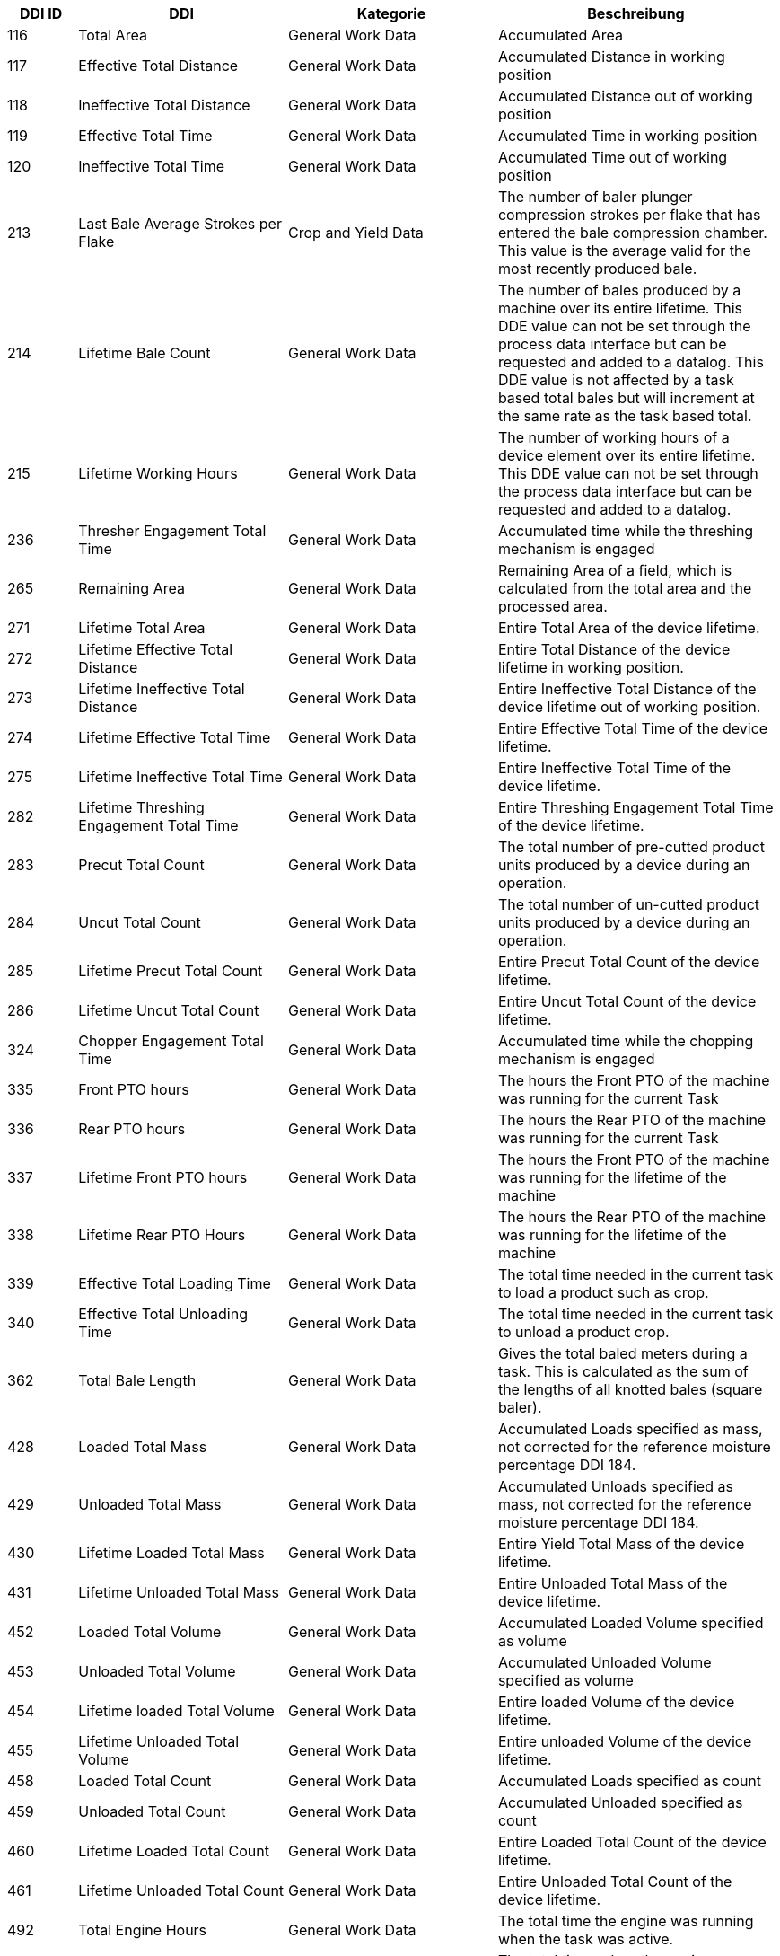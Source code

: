 [cols="1,3,3,4",options="header",]
|=======================================================================================
|DDI ID| DDI |Kategorie |Beschreibung
|116 |Total Area |General Work Data |Accumulated Area
|117 |Effective Total Distance |General Work Data |Accumulated Distance in working position
|118 |Ineffective Total Distance |General Work Data |Accumulated Distance out of working position
|119 |Effective Total Time |General Work Data |Accumulated Time in working position
|120 |Ineffective Total Time |General Work Data |Accumulated Time out of working position
|213 |Last Bale Average Strokes per Flake |Crop and Yield Data |The number of baler plunger compression strokes per flake that has entered the bale compression chamber. This value is the average valid for the most recently produced bale.
|214 |Lifetime Bale Count |General Work Data |The number of bales produced by a machine over its entire lifetime. This DDE value can not be set through the process data interface but can be requested and added to a datalog. This DDE value is not affected by a task based total bales but will increment at the same rate as the task based total.
|215 |Lifetime Working Hours |General Work Data |The number of working hours of a device element over its entire lifetime. This DDE value can not be set through the process data interface but can be requested and added to a datalog.
|236 |Thresher Engagement Total Time |General Work Data |Accumulated time while the threshing mechanism is engaged
|265 |Remaining Area |General Work Data |Remaining Area of a field, which is calculated from the total area and the processed area.
|271 |Lifetime Total Area |General Work Data |Entire Total Area of the device lifetime.
|272 |Lifetime Effective Total Distance |General Work Data |Entire Total Distance of the device lifetime in working position.
|273 |Lifetime Ineffective Total Distance |General Work Data |Entire Ineffective Total Distance of the device lifetime out of working position.
|274 |Lifetime Effective Total Time |General Work Data |Entire Effective Total Time of the device lifetime.
|275 |Lifetime Ineffective Total Time |General Work Data |Entire Ineffective Total Time of the device lifetime.
|282 |Lifetime Threshing Engagement Total Time |General Work Data |Entire Threshing Engagement Total Time of the device lifetime.
|283 |Precut Total Count |General Work Data |The total number of pre-cutted product units produced by a device during an operation.
|284 |Uncut Total Count |General Work Data |The total number of un-cutted product units produced by a device during an operation.
|285 |Lifetime Precut Total Count |General Work Data |Entire Precut Total Count of the device lifetime.
|286 |Lifetime Uncut Total Count |General Work Data |Entire Uncut Total Count of the device lifetime.
|324 |Chopper Engagement Total Time |General Work Data |Accumulated time while the chopping mechanism is engaged
|335 |Front PTO hours |General Work Data |The hours the Front PTO of the machine was running for the current Task
|336 |Rear PTO hours |General Work Data |The hours the Rear PTO of the machine was running for the current Task
|337 |Lifetime Front PTO hours |General Work Data |The hours the Front PTO of the machine was running for the lifetime of the machine
|338 |Lifetime Rear PTO Hours |General Work Data |The hours the Rear PTO of the machine was running for the lifetime of the machine
|339 |Effective Total Loading Time |General Work Data |The total time needed in the current task to load a product such as crop.
|340 |Effective Total Unloading Time |General Work Data |The total time needed in the current task to unload a product crop.
|362 |Total Bale Length |General Work Data |Gives the total baled meters during a task. This is calculated as the sum of the lengths of all knotted bales (square baler). 
|428 |Loaded Total Mass |General Work Data |Accumulated Loads specified as mass, not corrected for the reference moisture percentage DDI 184.
|429 |Unloaded Total Mass |General Work Data |Accumulated Unloads specified as mass, not corrected for the reference moisture percentage DDI 184.
|430 |Lifetime Loaded Total Mass |General Work Data |Entire Yield Total Mass of the device lifetime.
|431 |Lifetime Unloaded Total Mass |General Work Data |Entire Unloaded Total Mass of the device lifetime.
|452 |Loaded Total Volume |General Work Data |Accumulated Loaded Volume specified as volume
|453 |Unloaded Total Volume |General Work Data |Accumulated Unloaded Volume specified as volume
|454 |Lifetime loaded Total Volume |General Work Data |Entire loaded Volume of the device lifetime.
|455 |Lifetime Unloaded Total Volume |General Work Data |Entire unloaded Volume of the device lifetime.
|458 |Loaded Total Count |General Work Data |Accumulated Loads specified as count
|459 |Unloaded Total Count |General Work Data |Accumulated Unloaded specified as count
|460 |Lifetime Loaded Total Count |General Work Data |Entire Loaded Total Count of the device lifetime.
|461 |Lifetime Unloaded Total Count |General Work Data |Entire Unloaded Total Count of the device lifetime.
|492 |Total Engine Hours |General Work Data |The total time the engine was running when the task was active.
|493 |Lifetime Engine Hours |General Work Data |The total time, when the engine was running over the whole lifetime of the machine.
|522 |Twine Bale Total Count |General Work Data |The total number of  twine bound product units for which Twine binding method was used during operation.
|523 |Mesh Bale Total Count |General Work Data |The total number of mesh product units for which Net binding method was used during operation.
|524 |Lifetime Twine Bale Total Count |General Work Data |Entire total number of  twine bound product units for which Twine binding method was used during operation, of a device lifetime
|525 |Lifetime Mesh Bale Total Count |General Work Data |Entire total number of mesh product units for which Net binding method was used during operation, of a device lifetime
|546 |Lifetime Chopping Engagement Total Time |General Work Data |Entire Chopping Engagement Total Time of the device lifetime.
|573 |Total Electrical Energy |General Work Data |Accumulated Electrical Energy Consumption as a Task Total.
|597 |Total Distance |General Work Data |Accumulated Distance (independent of working position and surface)
|598 |Lifetime Total Distance |General Work Data |Entire Total Distance of the device lifetime (independent of working position and surface)
|599 |Total Distance Field |General Work Data |Accumulated Distance on the field
|600 |Lifetime Total Distance Field |General Work Data |Entire Total Distance on the field of the device lifetime
|601 |Total Distance Street |General Work Data |Accumulated Distance on the street
|602 |Lifetime Total Distance Street |General Work Data |Entire Total Distance on the street of the device lifetime
|=======================================================================================
